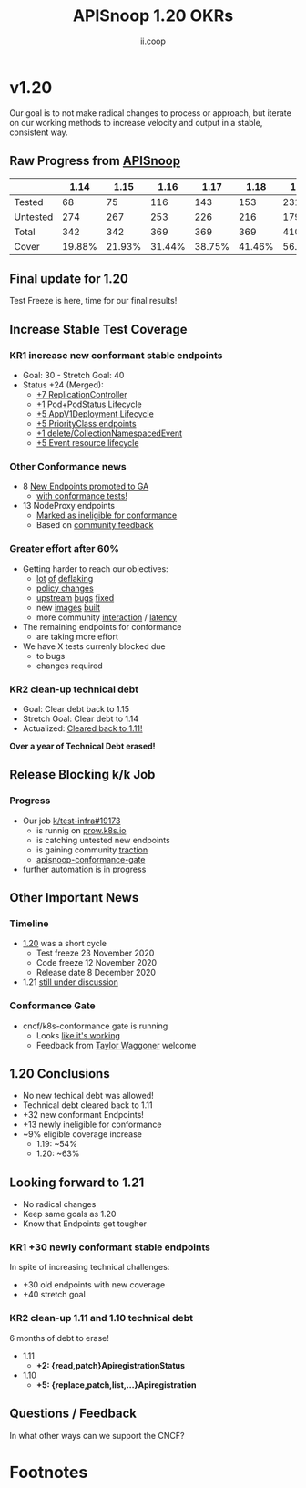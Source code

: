 #+TITLE: APISnoop 1.20 OKRs
#+AUTHOR: ii.coop

* v1.20 
  Our goal is to not make radical changes to process or approach, but iterate on our working methods to increase velocity and output in a stable, consistent way.
** Raw Progress from [[https://apisnoop.cncf.io/][APISnoop]]
#+REVEAL_HTML: <div style="font-size: 60%;">
|          |   1.14 |   1.15 |   1.16 |   1.17 |   1.18 |   1.19 |   1.20 |
|----------+--------+--------+--------+--------+--------+--------+--------|
| Tested   |     68 |    75  |    116 |    143 |    153 |    231 |    263 |
| Untested |    274 |    267 |    253 |    226 |    216 |    179 |    155 |
| Total    |    342 |    342 |    369 |    369 |    369 |    410 |    418 |
| Cover    | 19.88% | 21.93% | 31.44% | 38.75% | 41.46% | 56.34% | 62.92% |
#+REVEAL_HTML: </div>
** **Final update for 1.20**
   Test Freeze is here, time for our final results!
** **Increase Stable Test Coverage**
*** **KR1 increase new conformant stable endpoints**
- Goal: 30   - Stretch Goal: 40
- Status +24 (Merged):
  - [[https://github.com/kubernetes/kubernetes/pull/95713][+7 ReplicationController]]
  - [[https://github.com/kubernetes/kubernetes/pull/96485][+1 Pod+PodStatus Lifecycle]]
  - [[https://github.com/kubernetes/kubernetes/pull/96487][+5 AppV1Deployment Lifecycle]]
  - [[https://github.com/kubernetes/kubernetes/pull/95884][+5 PriorityClass endpoints]]
  - [[https://github.com/kubernetes/kubernetes/pull/92813][+1 delete/CollectionNamespacedEvent]]
  - [[https://github.com/kubernetes/kubernetes/pull/89753][+5 Event resource lifecycle]]
*** **Other Conformance news**
  - 8 [[https://github.com/kubernetes/enhancements/issues/585#issuecomment-730597609][New Endpoints promoted to GA]]
    - [[https://apisnoop.cncf.io/conformance-progress/endpoints/1.20.0?filter=promotedWithTests][with conformance tests!]]
  - 13 NodeProxy endpoints
    - [[https://apisnoop.cncf.io/conformance-progress/ineligible-endpoints][Marked as ineligible for conformance]]
    - Based on [[https://github.com/kubernetes/kubernetes/issues/95930][community feedback]]
*** **Greater effort after 60%**
- Getting harder to reach our objectives:
  - [[https://github.com/kubernetes/kubernetes/issues/95920][lot]] [[https://github.com/kubernetes/kubernetes/pull/96485][of]] [[https://github.com/kubernetes/kubernetes/pull/96487][deflaking]]
  - [[https://github.com/kubernetes/kubernetes/pull/95388][policy changes]]
  - [[https://github.com/kubernetes/kubernetes/pull/95128][upstream]] [[https://github.com/kubernetes/kubernetes/issues/95129][bugs]] [[https://github.com/kubernetes/kubernetes/issues/95966][fixed]]
  - new [[https://prow.k8s.io/job-history/gs/kubernetes-jenkins/logs/post-kubernetes-push-e2e-test-images][images]] [[https://github.com/kubernetes/kubernetes/pull/95503#issuecomment-723488612][built]]
  - more community [[https://github.com/kubernetes/kubernetes/pull/95781][interaction]] / [[https://github.com/kubernetes/kubernetes/pull/94786#issuecomment-707372603][latency]]
- The remaining endpoints for conformance
  - are taking more effort
- We have X tests currenly blocked due
  - to bugs
  - changes required
*** **KR2 clean-up technical debt**
- Goal: Clear debt back to 1.15
- Stretch Goal: Clear debt to 1.14
- Actualized: [[https://apisnoop.cncf.io/conformance-progress#coverage-by-release][Cleared back to 1.11!]]
**Over a year of Technical Debt erased!**
** **Release Blocking k/k Job**
*** **Progress**
- Our job [[https://github.com/kubernetes/test-infra/pull/19173][k/test-infra#19173]]
  - is runnig on [[https://prow.k8s.io/?job=apisnoop-conformance-gate][prow.k8s.io]]
  - is catching untested new endpoints
  - is gaining community [[https://github.com/kubernetes/kubernetes/issues/96524][traction]]
  - [[https://prow.k8s.io/?job=apisnoop-conformance-gate][apisnoop-conformance-gate]]
- further automation is in progress
** **Other Important News**
*** **Timeline**
- [[https://github.com/kubernetes/sig-release/tree/master/releases/release-1.20#timeline][1.20]] was a short cycle
  - Test freeze 23 November 2020
  - Code freeze 12 November 2020
  - Release date 8 December 2020
- 1.21 [[https://hackmd.io/@1ZEI8TYqTDWogQGLAiExjw/ry-m4YYcP][still under discussion]]
*** **Conformance Gate**
- cncf/k8s-conformance gate is running
  - Looks [[https://github.com/cncf/k8s-conformance/pulls?q=is%3Apr+is%3Aclosed][like it's working]]
  - Feedback from [[https://github.com/taylorwaggoner][Taylor Waggoner]] welcome
** **1.20 Conclusions**
- No new techical debt was allowed!
- Technical debt cleared back to 1.11
- +32 new conformant Endpoints!
- +13 newly ineligible for conformance
- ~9% eligible coverage increase
  - 1.19: ~54%
  - 1.20: ~63%
** **Looking forward to 1.21**
- No radical changes
- Keep same goals as 1.20
- Know that Endpoints get tougher
*** **KR1 +30 newly conformant stable endpoints**
In spite of increasing technical challenges:
 - +30 old endpoints with new coverage
 - +40 stretch goal
*** **KR2 clean-up 1.11 and 1.10 technical debt**
6 months of debt to erase!
- 1.11
  - **+2: {read,patch}ApiregistrationStatus**
- 1.10
  - **+5: {replace,patch,list,...}Apiregistration**
** **Questions / Feedback**
In what other ways can we support the CNCF?

* Footnotes

#+REVEAL_ROOT: https://cdnjs.cloudflare.com/ajax/libs/reveal.js/3.9.2
# #+REVEAL_TITLE_SLIDE:
#+NOREVEAL_DEFAULT_FRAG_STYLE: YY
#+NOREVEAL_EXTRA_CSS: YY
#+NOREVEAL_EXTRA_JS: YY
#+REVEAL_HLEVEL: 2
#+REVEAL_MARGIN: 0.1
#+REVEAL_WIDTH: 1000
#+REVEAL_HEIGHT: 600
#+REVEAL_MAX_SCALE: 3.5
#+REVEAL_MIN_SCALE: 1.0
#+REVEAL_PLUGINS: (markdown notes highlight multiplex)
#+REVEAL_SLIDE_NUMBER: ""
#+REVEAL_SPEED: 1
#+REVEAL_THEME: sky
#+REVEAL_THEME_OPTIONS: beige|black|blood|league|moon|night|serif|simple|sky|solarized|white
#+REVEAL_TRANS: cube
#+REVEAL_TRANS_OPTIONS: none|cube|fade|concave|convex|page|slide|zoom

#+OPTIONS: num:nil
#+OPTIONS: toc:nil
#+OPTIONS: mathjax:Y
#+OPTIONS: reveal_single_file:nil
#+OPTIONS: reveal_control:t
#+OPTIONS: reveal-progress:t
#+OPTIONS: reveal_history:nil
#+OPTIONS: reveal_center:t
#+OPTIONS: reveal_rolling_links:nil
#+OPTIONS: reveal_keyboard:t
#+OPTIONS: reveal_overview:t
